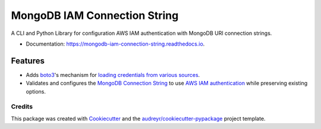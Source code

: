 =============================
MongoDB IAM Connection String
=============================


.. image:: https://img.shields.io/pypi/v/mongodb_iam_connection_string.svg
        :target: https://pypi.python.org/pypi/mongodb-iam-connection-string

.. image:: https://readthedocs.org/projects/mongodb-iam-connection-string/badge/?version=latest
        :target: https://mongodb-iam-connection-string.readthedocs.io/en/latest/?badge=latest
        :alt: Documentation Status


A CLI and Python Library for configuration AWS IAM authentication with MongoDB URI connection strings.

* Documentation: https://mongodb-iam-connection-string.readthedocs.io.

Features
--------

* Adds `boto3`_'s mechanism for `loading credentials from various sources`_.
* Validates and configures the `MongoDB Connection String`_ to use `AWS IAM authentication`_ while preserving existing options.

-------
Credits
-------

This package was created with Cookiecutter_ and the `audreyr/cookiecutter-pypackage`_ project template.

.. _`boto3`: https://github.com/boto/boto3
.. _`loading credentials from various sources`: https://boto3.amazonaws.com/v1/documentation/api/latest/guide/credentials.html#configuring-credentials
.. _`MongoDB Connection String`: https://docs.mongodb.com/manual/reference/connection-string/
.. _`AWS IAM authentication`: https://docs.atlas.mongodb.com/security-add-mongodb-users/
.. _Cookiecutter: https://github.com/audreyr/cookiecutter
.. _`audreyr/cookiecutter-pypackage`: https://github.com/audreyr/cookiecutter-pypackage
